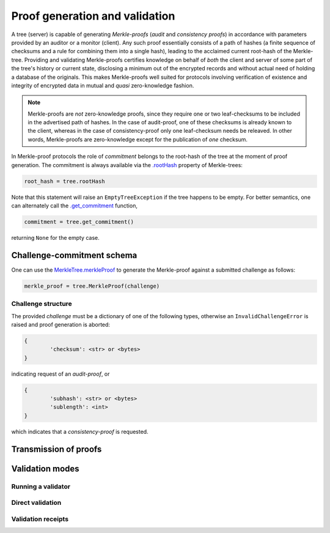 
Proof generation and validation
+++++++++++++++++++++++++++++++

A tree (server) is capable of generating *Merkle-proofs* (*audit* and
*consistency proofs*) in accordance with parameters provided by an auditor
or a monitor (client). Any such proof essentially consists of a path of
hashes (a finite sequence of checksums and a rule for combining them into a
single hash), leading to the acclaimed current root-hash of the Merkle-tree.
Providing and validating Merkle-proofs certifies knowledge on
behalf of *both* the client and server of some part of the tree's history
or current state, disclosing a minimum out of the encrypted records
and without actual need of holding a database of the originals.
This makes Merkle-proofs well suited for protocols involving verification
of existence and integrity of encrypted data in mutual and *quasi*
zero-knowledge fashion.

.. note:: Merkle-proofs are *not* zero-knowledge proofs, since they
    require one or two leaf-checksums to be included in the advertised
    path of hashes. In the case of audit-proof, one of these checksums
    is already known to the client, whereas in the case of
    consistency-proof only one leaf-checksum needs be releaved.
    In other words, Merkle-proofs are zero-knowledge except
    for the publication of *one* checksum.

In Merkle-proof protocols the role of *commitment* belongs to the
root-hash of the tree at the moment of proof generation. The
commitment is always available via the `.rootHash`_ property
of Merkle-trees:


.. code-block:: python

    root_hash = tree.rootHash

.. _.rootHash: file:///home/beast/proj/pymerkle/docs/build/pymerkle.html?highlight=roothash#pymerkle.MerkleTree.rootHash

Note that this statement will raise an ``EmptyTreeException`` if the
tree happens to be empty. For better semantics, one can alternately
call the `.get_commitment`_ function,

.. code-block:: python

    commitment = tree.get_commitment()

returning ``None`` for the empty case.

.. _.get_commitment: https://pymerkle.readthedocs.io/en/latest/pymerkle.html#pymerkle.MerkleTree.get_commitment

Challenge-commitment schema
===========================

One can use the `MerkleTree.merkleProof`_ to generate the Merkle-proof against a submitted 
challenge as follows:

.. code-block:: python

        merkle_proof = tree.MerkleProof(challenge)

.. _MerkleTree.merkleProof: https://pymerkle.readthedocs.io/en/latest/pymerkle.core.html#pymerkle.core.prover.Prover.merkleProof

Challenge structure
-------------------

The provided *challenge* must be a dictionary of one of the following types,
otherwise an ``InvalidChallengeError`` is raised and proof generation is aborted:

.. code-block:: bash
        
        {
                'checksum': <str> or <bytes>
        }

indicating request of an *audit-proof*, or 

.. code-block:: bash

        {
                'subhash': <str> or <bytes>
                'sublength': <int>
        }

which indicates that a *consistency-proof* is requested.



Transmission of proofs
======================

Validation modes
================

Running a validator
-------------------

Direct validation
-----------------

Validation receipts
-------------------
